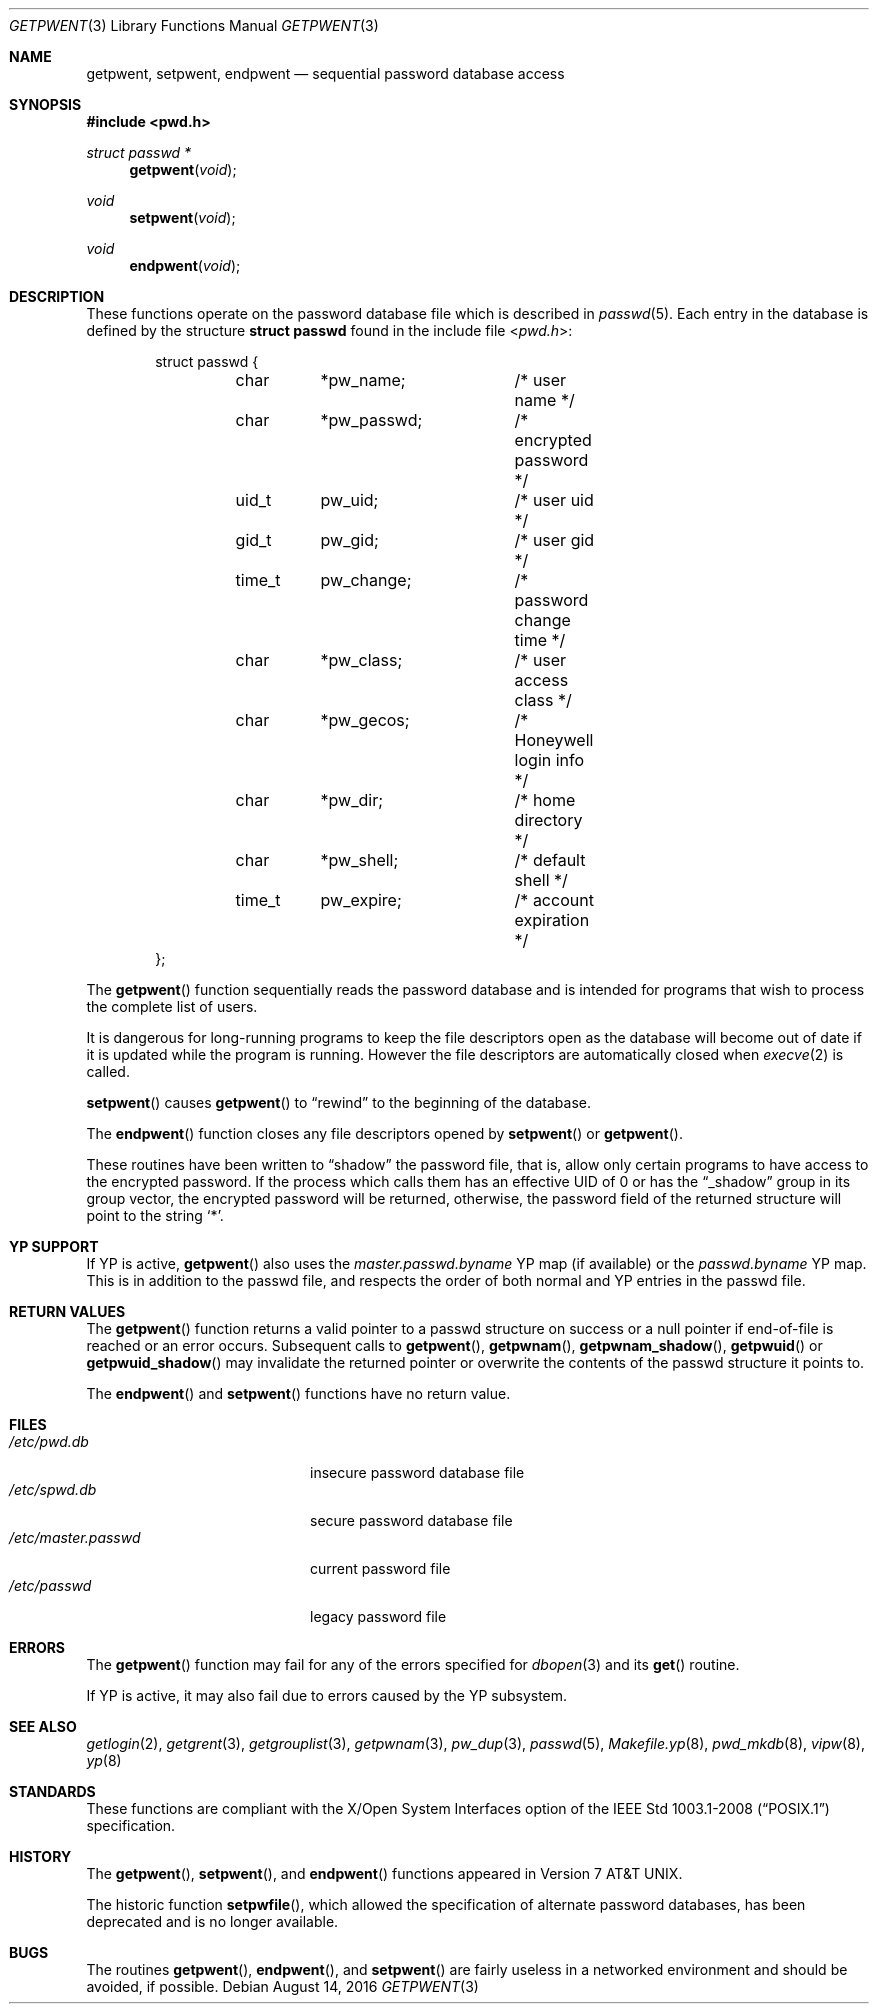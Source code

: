 .\"	$OpenBSD: getpwent.3,v 1.31 2016/08/14 14:57:16 tb Exp $
.\"
.\" Copyright (c) 1988, 1991, 1993
.\"	The Regents of the University of California.  All rights reserved.
.\"
.\" Redistribution and use in source and binary forms, with or without
.\" modification, are permitted provided that the following conditions
.\" are met:
.\" 1. Redistributions of source code must retain the above copyright
.\"    notice, this list of conditions and the following disclaimer.
.\" 2. Redistributions in binary form must reproduce the above copyright
.\"    notice, this list of conditions and the following disclaimer in the
.\"    documentation and/or other materials provided with the distribution.
.\" 3. Neither the name of the University nor the names of its contributors
.\"    may be used to endorse or promote products derived from this software
.\"    without specific prior written permission.
.\"
.\" THIS SOFTWARE IS PROVIDED BY THE REGENTS AND CONTRIBUTORS ``AS IS'' AND
.\" ANY EXPRESS OR IMPLIED WARRANTIES, INCLUDING, BUT NOT LIMITED TO, THE
.\" IMPLIED WARRANTIES OF MERCHANTABILITY AND FITNESS FOR A PARTICULAR PURPOSE
.\" ARE DISCLAIMED.  IN NO EVENT SHALL THE REGENTS OR CONTRIBUTORS BE LIABLE
.\" FOR ANY DIRECT, INDIRECT, INCIDENTAL, SPECIAL, EXEMPLARY, OR CONSEQUENTIAL
.\" DAMAGES (INCLUDING, BUT NOT LIMITED TO, PROCUREMENT OF SUBSTITUTE GOODS
.\" OR SERVICES; LOSS OF USE, DATA, OR PROFITS; OR BUSINESS INTERRUPTION)
.\" HOWEVER CAUSED AND ON ANY THEORY OF LIABILITY, WHETHER IN CONTRACT, STRICT
.\" LIABILITY, OR TORT (INCLUDING NEGLIGENCE OR OTHERWISE) ARISING IN ANY WAY
.\" OUT OF THE USE OF THIS SOFTWARE, EVEN IF ADVISED OF THE POSSIBILITY OF
.\" SUCH DAMAGE.
.\"
.Dd $Mdocdate: August 14 2016 $
.Dt GETPWENT 3
.Os
.Sh NAME
.Nm getpwent ,
.Nm setpwent ,
.Nm endpwent
.Nd sequential password database access
.Sh SYNOPSIS
.In pwd.h
.Ft struct passwd *
.Fn getpwent void
.Ft void
.Fn setpwent void
.Ft void
.Fn endpwent void
.Sh DESCRIPTION
These functions operate on the password database file which is described in
.Xr passwd 5 .
Each entry in the database is defined by the structure
.Li struct passwd
found in the include file
.In pwd.h :
.Bd -literal -offset indent
struct passwd {
	char	*pw_name;	/* user name */
	char	*pw_passwd;	/* encrypted password */
	uid_t	pw_uid;		/* user uid */
	gid_t	pw_gid;		/* user gid */
	time_t	pw_change;	/* password change time */
	char	*pw_class;	/* user access class */
	char	*pw_gecos;	/* Honeywell login info */
	char	*pw_dir;	/* home directory */
	char	*pw_shell;	/* default shell */
	time_t	pw_expire;	/* account expiration */
};
.Ed
.Pp
The
.Fn getpwent
function sequentially reads the password database and is intended for programs
that wish to process the complete list of users.
.Pp
It is dangerous for long-running programs to keep the file descriptors
open as the database will become out of date if it is updated while the
program is running.
However the file descriptors are automatically closed when
.Xr execve 2
is called.
.Pp
.Fn setpwent
causes
.Fn getpwent
to
.Dq rewind
to the beginning of the database.
.Pp
The
.Fn endpwent
function closes any file descriptors opened by
.Fn setpwent
or
.Fn getpwent .
.Pp
These routines have been written to
.Dq shadow
the password file, that is,
allow only certain programs to have access to the encrypted password.
If the process which calls them has an effective UID of 0 or has the
.Dq _shadow
group in its group vector, the encrypted password will be returned, otherwise,
the password field of the returned structure will point to the string
.Ql * .
.Sh YP SUPPORT
If YP is active,
.Fn getpwent
also uses the
.Pa master.passwd.byname
YP map (if available) or the
.Pa passwd.byname
YP map.
This is in addition to the passwd file,
and respects the order of both normal and YP
entries in the passwd file.
.Sh RETURN VALUES
The
.Fn getpwent
function returns a valid pointer to a passwd structure on success
or a null pointer if end-of-file is reached or an error occurs.
Subsequent calls to
.Fn getpwent ,
.Fn getpwnam ,
.Fn getpwnam_shadow ,
.Fn getpwuid
or
.Fn getpwuid_shadow
may invalidate the returned pointer or overwrite the contents
of the passwd structure it points to.
.Pp
The
.Fn endpwent
and
.Fn setpwent
functions have no return value.
.Sh FILES
.Bl -tag -width /etc/master.passwd -compact
.It Pa /etc/pwd.db
insecure password database file
.It Pa /etc/spwd.db
secure password database file
.It Pa /etc/master.passwd
current password file
.It Pa /etc/passwd
legacy password file
.El
.Sh ERRORS
The
.Fn getpwent
function may fail for any of the errors specified for
.Xr dbopen 3
and its
.Fn get
routine.
.Pp
If YP is active, it may also fail due to errors caused by the YP subsystem.
.Sh SEE ALSO
.Xr getlogin 2 ,
.Xr getgrent 3 ,
.Xr getgrouplist 3 ,
.Xr getpwnam 3 ,
.Xr pw_dup 3 ,
.Xr passwd 5 ,
.Xr Makefile.yp 8 ,
.Xr pwd_mkdb 8 ,
.Xr vipw 8 ,
.Xr yp 8
.Sh STANDARDS
These functions are compliant with the X/Open System Interfaces option of the
.St -p1003.1-2008
specification.
.Sh HISTORY
The
.Fn getpwent ,
.Fn setpwent ,
and
.Fn endpwent
functions appeared in
.At v7 .
.Pp
The historic function
.Fn setpwfile ,
which allowed the specification of alternate password databases,
has been deprecated and is no longer available.
.Sh BUGS
The routines
.Fn getpwent ,
.Fn endpwent ,
and
.Fn setpwent
are fairly useless in a networked environment and should be
avoided, if possible.
